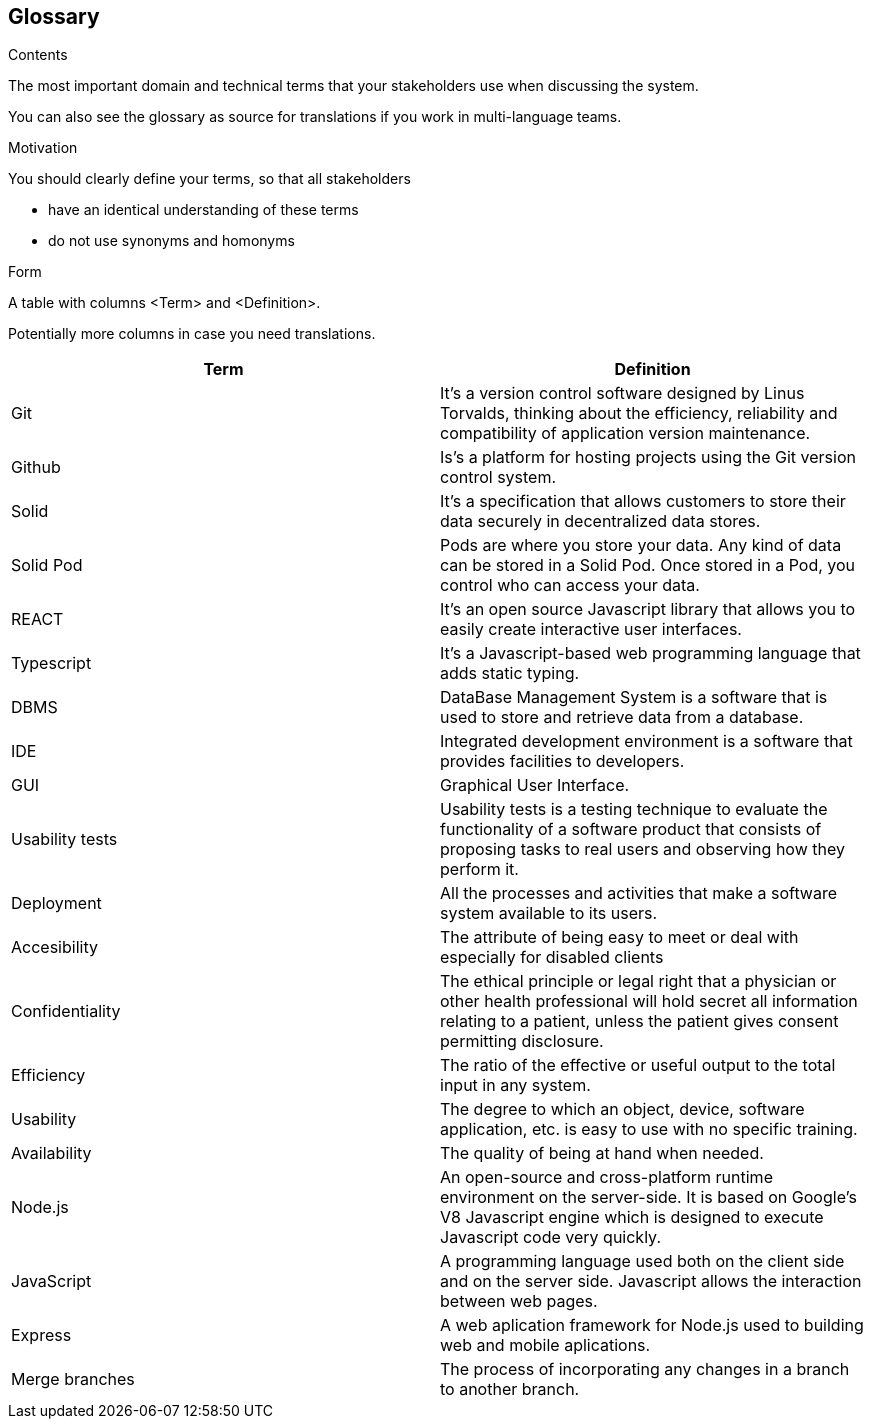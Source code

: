 [[section-glossary]]
== Glossary



[role="arc42help"]
****
.Contents
The most important domain and technical terms that your stakeholders use when discussing the system.

You can also see the glossary as source for translations if you work in multi-language teams.

.Motivation
You should clearly define your terms, so that all stakeholders

* have an identical understanding of these terms
* do not use synonyms and homonyms

.Form
A table with columns <Term> and <Definition>.

Potentially more columns in case you need translations.

****

[options="header"]
|===
| Term         | Definition
| Git       | It's a version control software designed by Linus Torvalds, thinking about the efficiency, reliability and compatibility of application version maintenance.
| Github    | Is's a platform for hosting projects using the Git version control system.
| Solid     | It's a specification that allows customers to store their data securely in decentralized data stores.
| Solid Pod | Pods are where you store your data. Any kind of data can be stored in a Solid Pod. Once stored in a Pod, you control who can access your data.
| REACT     | It's an open source Javascript library that allows you to easily create interactive user interfaces.
| Typescript | It's a Javascript-based web programming language that adds static typing.
| DBMS                  | DataBase Management System is a software that is used to store and retrieve data from a database.
| IDE                   | Integrated development environment is a software that provides facilities to developers.
| GUI     | Graphical User Interface. 
| Usability tests       | Usability tests is a testing technique to evaluate the functionality of a software product that consists of proposing tasks to real users and observing how they perform it. 
| Deployment            | All the processes and activities that make a software system available to its users.
| Accesibility     | The attribute of being easy to meet or deal with especially for disabled clients
| Confidentiality     | The ethical principle or legal right that a physician or other health professional will hold secret all information relating to a patient, unless the patient gives consent permitting disclosure.
| Efficiency     | The ratio of the effective or useful output to the total input in any system.
| Usability     | The degree to which an object, device, software application, etc. is easy to use with no specific training.
| Availability     | The quality of being at hand when needed.
| Node.js| An open-source and cross-platform runtime environment on the server-side. It is based on Google's V8 Javascript engine which is designed to execute Javascript code very quickly.
| JavaScript| A programming language used both on the client side and on the server side. Javascript allows the interaction between web pages.
| Express| A web aplication framework for Node.js used to building web and mobile aplications.
| Merge branches| The process of incorporating any changes in a branch to another branch.
|===
